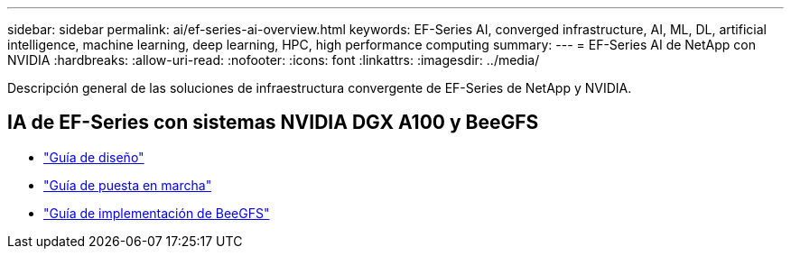 ---
sidebar: sidebar 
permalink: ai/ef-series-ai-overview.html 
keywords: EF-Series AI, converged infrastructure, AI, ML, DL, artificial intelligence, machine learning, deep learning, HPC, high performance computing 
summary:  
---
= EF-Series AI de NetApp con NVIDIA
:hardbreaks:
:allow-uri-read: 
:nofooter: 
:icons: font
:linkattrs: 
:imagesdir: ../media/


[role="lead"]
Descripción general de las soluciones de infraestructura convergente de EF-Series de NetApp y NVIDIA.



== IA de EF-Series con sistemas NVIDIA DGX A100 y BeeGFS

* link:https://www.netapp.com/pdf.html?item=/media/25445-nva-1156-design.pdf["Guía de diseño"]
* link:https://www.netapp.com/pdf.html?item=/media/25574-nva-1156-deploy.pdf["Guía de puesta en marcha"]
* link:https://www.netapp.com/us/media/tr-4755.pdf["Guía de implementación de BeeGFS"]

